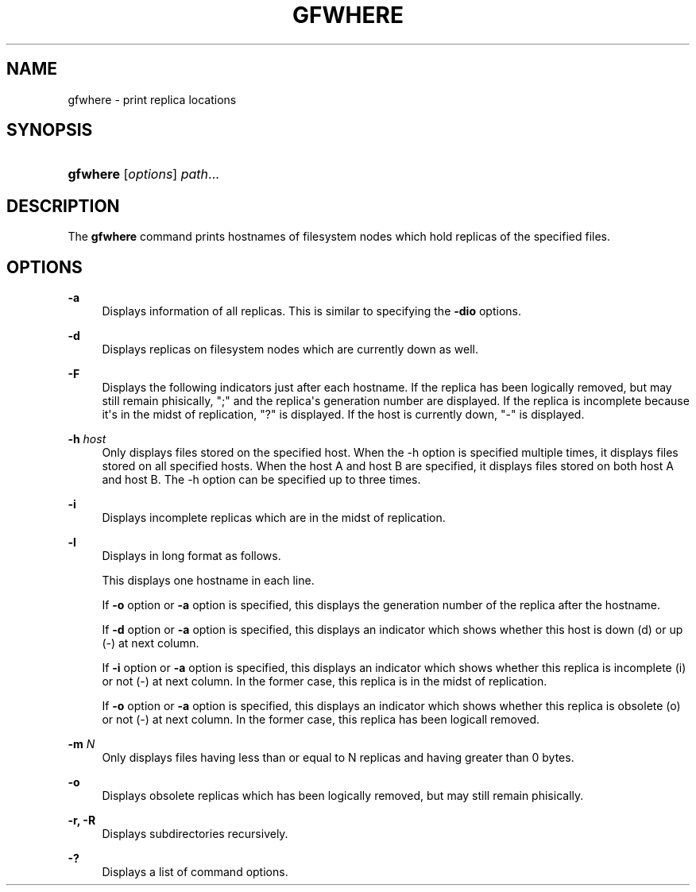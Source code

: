 '\" t
.\"     Title: gfwhere
.\"    Author: [FIXME: author] [see http://docbook.sf.net/el/author]
.\" Generator: DocBook XSL Stylesheets v1.78.1 <http://docbook.sf.net/>
.\"      Date: 12 Mar 2016
.\"    Manual: Gfarm
.\"    Source: Gfarm
.\"  Language: English
.\"
.TH "GFWHERE" "1" "12 Mar 2016" "Gfarm" "Gfarm"
.\" -----------------------------------------------------------------
.\" * Define some portability stuff
.\" -----------------------------------------------------------------
.\" ~~~~~~~~~~~~~~~~~~~~~~~~~~~~~~~~~~~~~~~~~~~~~~~~~~~~~~~~~~~~~~~~~
.\" http://bugs.debian.org/507673
.\" http://lists.gnu.org/archive/html/groff/2009-02/msg00013.html
.\" ~~~~~~~~~~~~~~~~~~~~~~~~~~~~~~~~~~~~~~~~~~~~~~~~~~~~~~~~~~~~~~~~~
.ie \n(.g .ds Aq \(aq
.el       .ds Aq '
.\" -----------------------------------------------------------------
.\" * set default formatting
.\" -----------------------------------------------------------------
.\" disable hyphenation
.nh
.\" disable justification (adjust text to left margin only)
.ad l
.\" -----------------------------------------------------------------
.\" * MAIN CONTENT STARTS HERE *
.\" -----------------------------------------------------------------
.SH "NAME"
gfwhere \- print replica locations
.SH "SYNOPSIS"
.HP \w'\fBgfwhere\fR\ 'u
\fBgfwhere\fR [\fIoptions\fR] \fIpath\fR...
.SH "DESCRIPTION"
.PP
The
\fBgfwhere\fR
command prints hostnames of filesystem nodes which hold replicas of the specified files\&.
.SH "OPTIONS"
.PP
\fB\-a\fR
.RS 4
Displays information of all replicas\&. This is similar to specifying the
\fB\-dio\fR
options\&.
.RE
.PP
\fB\-d\fR
.RS 4
Displays replicas on filesystem nodes which are currently down as well\&.
.RE
.PP
\fB\-F\fR
.RS 4
Displays the following indicators just after each hostname\&. If the replica has been logically removed, but may still remain phisically, ";" and the replica\*(Aqs generation number are displayed\&. If the replica is incomplete because it\*(Aqs in the midst of replication, "?" is displayed\&. If the host is currently down, "\-" is displayed\&.
.RE
.PP
\fB\-h\fR \fIhost\fR
.RS 4
Only displays files stored on the specified host\&. When the \-h option is specified multiple times, it displays files stored on all specified hosts\&. When the host A and host B are specified, it displays files stored on both host A and host B\&. The \-h option can be specified up to three times\&.
.RE
.PP
\fB\-i\fR
.RS 4
Displays incomplete replicas which are in the midst of replication\&.
.RE
.PP
\fB\-l\fR
.RS 4
Displays in long format as follows\&.
.sp
This displays one hostname in each line\&.
.sp
If
\fB\-o\fR
option or
\fB\-a\fR
option is specified, this displays the generation number of the replica after the hostname\&.
.sp
If
\fB\-d\fR
option or
\fB\-a\fR
option is specified, this displays an indicator which shows whether this host is down (d) or up (\-) at next column\&.
.sp
If
\fB\-i\fR
option or
\fB\-a\fR
option is specified, this displays an indicator which shows whether this replica is incomplete (i) or not (\-) at next column\&. In the former case, this replica is in the midst of replication\&.
.sp
If
\fB\-o\fR
option or
\fB\-a\fR
option is specified, this displays an indicator which shows whether this replica is obsolete (o) or not (\-) at next column\&. In the former case, this replica has been logicall removed\&.
.RE
.PP
\fB\-m\fR \fIN\fR
.RS 4
Only displays files having less than or equal to N replicas and having greater than 0 bytes\&.
.RE
.PP
\fB\-o\fR
.RS 4
Displays obsolete replicas which has been logically removed, but may still remain phisically\&.
.RE
.PP
\fB\-r, \-R\fR
.RS 4
Displays subdirectories recursively\&.
.RE
.PP
\fB\-?\fR
.RS 4
Displays a list of command options\&.
.RE
